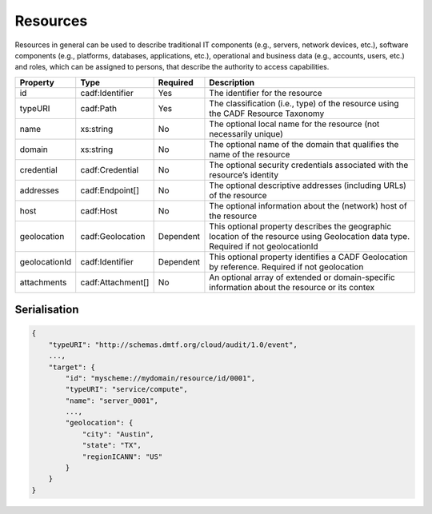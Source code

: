 ..
      Copyright 2014 IBM Corp.

      Licensed under the Apache License, Version 2.0 (the "License"); you may
      not use this file except in compliance with the License. You may obtain
      a copy of the License at

          http://www.apache.org/licenses/LICENSE-2.0

      Unless required by applicable law or agreed to in writing, software
      distributed under the License is distributed on an "AS IS" BASIS, WITHOUT
      WARRANTIES OR CONDITIONS OF ANY KIND, either express or implied. See the
      License for the specific language governing permissions and limitations
      under the License.

.. _resources:

==========
 Resources
==========

Resources in general can be used to describe traditional IT components
(e.g., servers, network devices, etc.), software components
(e.g., platforms, databases, applications, etc.), operational and business
data (e.g., accounts, users, etc.) and roles, which can be assigned to
persons, that describe the authority to access capabilities.

============= ================= ========= ===================================================================================================================================
Property      Type              Required  Description
============= ================= ========= ===================================================================================================================================
id            cadf:Identifier   Yes       The identifier for the resource
typeURI       cadf:Path         Yes       The classification (i.e., type) of the resource using the CADF Resource Taxonomy
name          xs:string         No        The optional local name for the resource (not necessarily unique)
domain        xs:string         No        The optional name of the domain that qualifies the name of the resource
credential    cadf:Credential   No        The optional security credentials associated with the resource’s identity
addresses     cadf:Endpoint[]   No        The optional descriptive addresses (including URLs) of the resource
host          cadf:Host         No        The optional information about the (network) host of the resource
geolocation   cadf:Geolocation  Dependent This optional property describes the geographic location of the resource using Geolocation data type. Required if not geolocationId
geolocationId cadf:Identifier   Dependent This optional property identifies a CADF Geolocation by reference. Required if not geolocation
attachments   cadf:Attachment[] No        An optional array of extended or domain-specific information about the resource or its contex
============= ================= ========= ===================================================================================================================================

Serialisation
=============

.. code-block:: javascript

    {
        "typeURI": "http://schemas.dmtf.org/cloud/audit/1.0/event",
        ...,
        "target": {
            "id": "myscheme://mydomain/resource/id/0001",
            "typeURI": "service/compute",
            "name": "server_0001",
            ...,
            "geolocation": {
                "city": "Austin",
                "state": "TX",
                "regionICANN": "US"
            }
        }
    }
